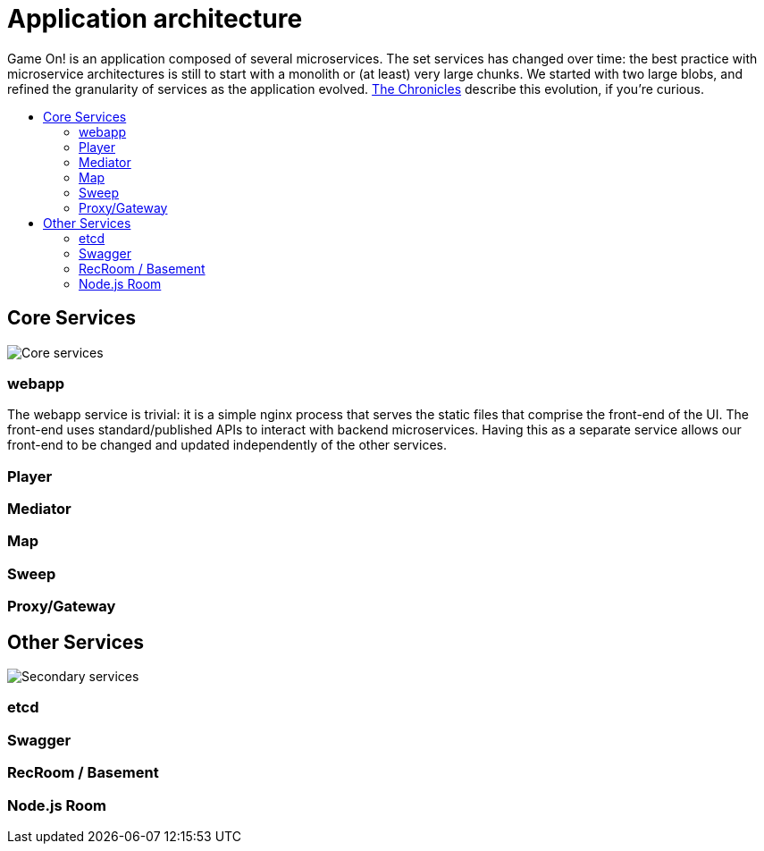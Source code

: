 = Application architecture
:icons: font
:toc: preamble
:toc-title: 
:toclevels: 2
:imagesdir: /images

Game On! is an application composed of several microservices. The set services has changed over time: the best practice with microservice architectures is still to start with a monolith or (at least) very large chunks. We started with two large blobs, and refined the granularity of services as the application evolved. link:chronicles/README.md[The Chronicles] describe this evolution, if you're curious.

== Core Services

image:CoreServices.png["Core services",align="center"]

=== webapp

The webapp service is trivial: it is a simple nginx process that serves the static files that comprise the front-end of the UI. The front-end uses standard/published APIs to interact with backend microservices. Having this as a separate service allows our front-end to be changed and updated independently of the other services.

=== Player

=== Mediator

=== Map

=== Sweep

=== Proxy/Gateway

== Other Services

image:SecondaryServices.png["Secondary services",align="center"]

=== etcd

=== Swagger

=== RecRoom / Basement

=== Node.js Room


